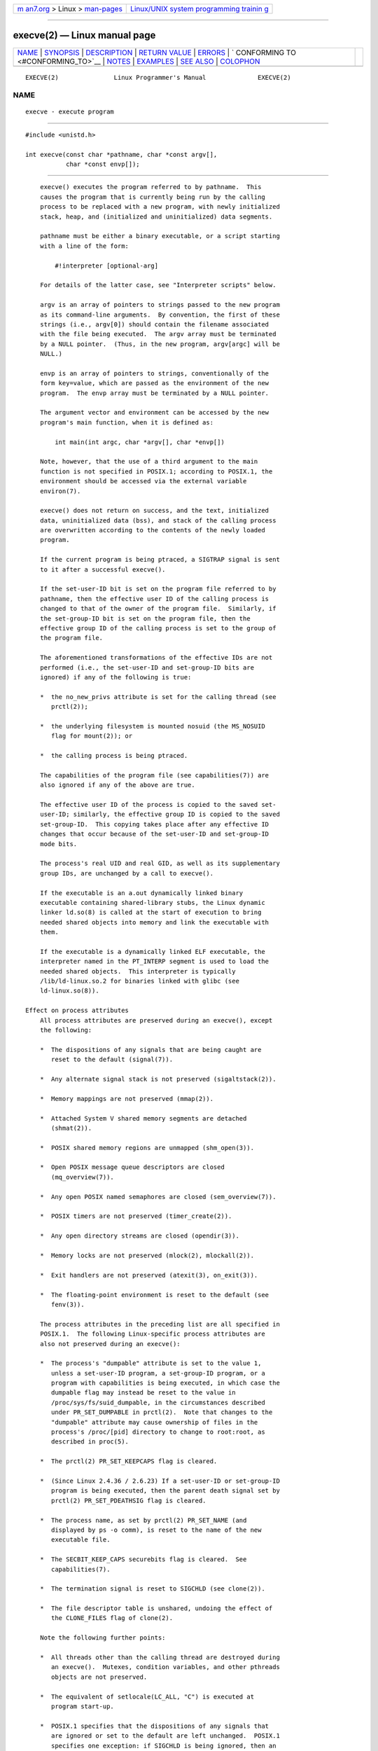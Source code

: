 .. container:: page-top

.. container:: nav-bar

   +----------------------------------+----------------------------------+
   | `m                               | `Linux/UNIX system programming   |
   | an7.org <../../../index.html>`__ | trainin                          |
   | > Linux >                        | g <http://man7.org/training/>`__ |
   | `man-pages <../index.html>`__    |                                  |
   +----------------------------------+----------------------------------+

--------------

execve(2) — Linux manual page
=============================

+-----------------------------------+-----------------------------------+
| `NAME <#NAME>`__ \|               |                                   |
| `SYNOPSIS <#SYNOPSIS>`__ \|       |                                   |
| `DESCRIPTION <#DESCRIPTION>`__ \| |                                   |
| `RETURN VALUE <#RETURN_VALUE>`__  |                                   |
| \| `ERRORS <#ERRORS>`__ \|        |                                   |
| `                                 |                                   |
| CONFORMING TO <#CONFORMING_TO>`__ |                                   |
| \| `NOTES <#NOTES>`__ \|          |                                   |
| `EXAMPLES <#EXAMPLES>`__ \|       |                                   |
| `SEE ALSO <#SEE_ALSO>`__ \|       |                                   |
| `COLOPHON <#COLOPHON>`__          |                                   |
+-----------------------------------+-----------------------------------+
| .. container:: man-search-box     |                                   |
+-----------------------------------+-----------------------------------+

::

   EXECVE(2)               Linux Programmer's Manual              EXECVE(2)

NAME
-------------------------------------------------

::

          execve - execute program


---------------------------------------------------------

::

          #include <unistd.h>

          int execve(const char *pathname, char *const argv[],
                     char *const envp[]);


---------------------------------------------------------------

::

          execve() executes the program referred to by pathname.  This
          causes the program that is currently being run by the calling
          process to be replaced with a new program, with newly initialized
          stack, heap, and (initialized and uninitialized) data segments.

          pathname must be either a binary executable, or a script starting
          with a line of the form:

              #!interpreter [optional-arg]

          For details of the latter case, see "Interpreter scripts" below.

          argv is an array of pointers to strings passed to the new program
          as its command-line arguments.  By convention, the first of these
          strings (i.e., argv[0]) should contain the filename associated
          with the file being executed.  The argv array must be terminated
          by a NULL pointer.  (Thus, in the new program, argv[argc] will be
          NULL.)

          envp is an array of pointers to strings, conventionally of the
          form key=value, which are passed as the environment of the new
          program.  The envp array must be terminated by a NULL pointer.

          The argument vector and environment can be accessed by the new
          program's main function, when it is defined as:

              int main(int argc, char *argv[], char *envp[])

          Note, however, that the use of a third argument to the main
          function is not specified in POSIX.1; according to POSIX.1, the
          environment should be accessed via the external variable
          environ(7).

          execve() does not return on success, and the text, initialized
          data, uninitialized data (bss), and stack of the calling process
          are overwritten according to the contents of the newly loaded
          program.

          If the current program is being ptraced, a SIGTRAP signal is sent
          to it after a successful execve().

          If the set-user-ID bit is set on the program file referred to by
          pathname, then the effective user ID of the calling process is
          changed to that of the owner of the program file.  Similarly, if
          the set-group-ID bit is set on the program file, then the
          effective group ID of the calling process is set to the group of
          the program file.

          The aforementioned transformations of the effective IDs are not
          performed (i.e., the set-user-ID and set-group-ID bits are
          ignored) if any of the following is true:

          *  the no_new_privs attribute is set for the calling thread (see
             prctl(2));

          *  the underlying filesystem is mounted nosuid (the MS_NOSUID
             flag for mount(2)); or

          *  the calling process is being ptraced.

          The capabilities of the program file (see capabilities(7)) are
          also ignored if any of the above are true.

          The effective user ID of the process is copied to the saved set-
          user-ID; similarly, the effective group ID is copied to the saved
          set-group-ID.  This copying takes place after any effective ID
          changes that occur because of the set-user-ID and set-group-ID
          mode bits.

          The process's real UID and real GID, as well as its supplementary
          group IDs, are unchanged by a call to execve().

          If the executable is an a.out dynamically linked binary
          executable containing shared-library stubs, the Linux dynamic
          linker ld.so(8) is called at the start of execution to bring
          needed shared objects into memory and link the executable with
          them.

          If the executable is a dynamically linked ELF executable, the
          interpreter named in the PT_INTERP segment is used to load the
          needed shared objects.  This interpreter is typically
          /lib/ld-linux.so.2 for binaries linked with glibc (see
          ld-linux.so(8)).

      Effect on process attributes
          All process attributes are preserved during an execve(), except
          the following:

          *  The dispositions of any signals that are being caught are
             reset to the default (signal(7)).

          *  Any alternate signal stack is not preserved (sigaltstack(2)).

          *  Memory mappings are not preserved (mmap(2)).

          *  Attached System V shared memory segments are detached
             (shmat(2)).

          *  POSIX shared memory regions are unmapped (shm_open(3)).

          *  Open POSIX message queue descriptors are closed
             (mq_overview(7)).

          *  Any open POSIX named semaphores are closed (sem_overview(7)).

          *  POSIX timers are not preserved (timer_create(2)).

          *  Any open directory streams are closed (opendir(3)).

          *  Memory locks are not preserved (mlock(2), mlockall(2)).

          *  Exit handlers are not preserved (atexit(3), on_exit(3)).

          *  The floating-point environment is reset to the default (see
             fenv(3)).

          The process attributes in the preceding list are all specified in
          POSIX.1.  The following Linux-specific process attributes are
          also not preserved during an execve():

          *  The process's "dumpable" attribute is set to the value 1,
             unless a set-user-ID program, a set-group-ID program, or a
             program with capabilities is being executed, in which case the
             dumpable flag may instead be reset to the value in
             /proc/sys/fs/suid_dumpable, in the circumstances described
             under PR_SET_DUMPABLE in prctl(2).  Note that changes to the
             "dumpable" attribute may cause ownership of files in the
             process's /proc/[pid] directory to change to root:root, as
             described in proc(5).

          *  The prctl(2) PR_SET_KEEPCAPS flag is cleared.

          *  (Since Linux 2.4.36 / 2.6.23) If a set-user-ID or set-group-ID
             program is being executed, then the parent death signal set by
             prctl(2) PR_SET_PDEATHSIG flag is cleared.

          *  The process name, as set by prctl(2) PR_SET_NAME (and
             displayed by ps -o comm), is reset to the name of the new
             executable file.

          *  The SECBIT_KEEP_CAPS securebits flag is cleared.  See
             capabilities(7).

          *  The termination signal is reset to SIGCHLD (see clone(2)).

          *  The file descriptor table is unshared, undoing the effect of
             the CLONE_FILES flag of clone(2).

          Note the following further points:

          *  All threads other than the calling thread are destroyed during
             an execve().  Mutexes, condition variables, and other pthreads
             objects are not preserved.

          *  The equivalent of setlocale(LC_ALL, "C") is executed at
             program start-up.

          *  POSIX.1 specifies that the dispositions of any signals that
             are ignored or set to the default are left unchanged.  POSIX.1
             specifies one exception: if SIGCHLD is being ignored, then an
             implementation may leave the disposition unchanged or reset it
             to the default; Linux does the former.

          *  Any outstanding asynchronous I/O operations are canceled
             (aio_read(3), aio_write(3)).

          *  For the handling of capabilities during execve(), see
             capabilities(7).

          *  By default, file descriptors remain open across an execve().
             File descriptors that are marked close-on-exec are closed; see
             the description of FD_CLOEXEC in fcntl(2).  (If a file
             descriptor is closed, this will cause the release of all
             record locks obtained on the underlying file by this process.
             See fcntl(2) for details.)  POSIX.1 says that if file
             descriptors 0, 1, and 2 would otherwise be closed after a
             successful execve(), and the process would gain privilege
             because the set-user-ID or set-group-ID mode bit was set on
             the executed file, then the system may open an unspecified
             file for each of these file descriptors.  As a general
             principle, no portable program, whether privileged or not, can
             assume that these three file descriptors will remain closed
             across an execve().

      Interpreter scripts
          An interpreter script is a text file that has execute permission
          enabled and whose first line is of the form:

              #!interpreter [optional-arg]

          The interpreter must be a valid pathname for an executable file.

          If the pathname argument of execve() specifies an interpreter
          script, then interpreter will be invoked with the following
          arguments:

              interpreter [optional-arg] pathname arg...

          where pathname is the pathname of the file specified as the first
          argument of execve(), and arg...  is the series of words pointed
          to by the argv argument of execve(), starting at argv[1].  Note
          that there is no way to get the argv[0] that was passed to the
          execve() call.

          For portable use, optional-arg should either be absent, or be
          specified as a single word (i.e., it should not contain white
          space); see NOTES below.

          Since Linux 2.6.28, the kernel permits the interpreter of a
          script to itself be a script.  This permission is recursive, up
          to a limit of four recursions, so that the interpreter may be a
          script which is interpreted by a script, and so on.

      Limits on size of arguments and environment
          Most UNIX implementations impose some limit on the total size of
          the command-line argument (argv) and environment (envp) strings
          that may be passed to a new program.  POSIX.1 allows an
          implementation to advertise this limit using the ARG_MAX constant
          (either defined in <limits.h> or available at run time using the
          call sysconf(_SC_ARG_MAX)).

          On Linux prior to kernel 2.6.23, the memory used to store the
          environment and argument strings was limited to 32 pages (defined
          by the kernel constant MAX_ARG_PAGES).  On architectures with a
          4-kB page size, this yields a maximum size of 128 kB.

          On kernel 2.6.23 and later, most architectures support a size
          limit derived from the soft RLIMIT_STACK resource limit (see
          getrlimit(2)) that is in force at the time of the execve() call.
          (Architectures with no memory management unit are excepted: they
          maintain the limit that was in effect before kernel 2.6.23.)
          This change allows programs to have a much larger argument and/or
          environment list.  For these architectures, the total size is
          limited to 1/4 of the allowed stack size.  (Imposing the
          1/4-limit ensures that the new program always has some stack
          space.)  Additionally, the total size is limited to 3/4 of the
          value of the kernel constant _STK_LIM (8 MiB).  Since Linux
          2.6.25, the kernel also places a floor of 32 pages on this size
          limit, so that, even when RLIMIT_STACK is set very low,
          applications are guaranteed to have at least as much argument and
          environment space as was provided by Linux 2.6.22 and earlier.
          (This guarantee was not provided in Linux 2.6.23 and 2.6.24.)
          Additionally, the limit per string is 32 pages (the kernel
          constant MAX_ARG_STRLEN), and the maximum number of strings is
          0x7FFFFFFF.


-----------------------------------------------------------------

::

          On success, execve() does not return, on error -1 is returned,
          and errno is set to indicate the error.


-----------------------------------------------------

::

          E2BIG  The total number of bytes in the environment (envp) and
                 argument list (argv) is too large.

          EACCES Search permission is denied on a component of the path
                 prefix of pathname or the name of a script interpreter.
                 (See also path_resolution(7).)

          EACCES The file or a script interpreter is not a regular file.

          EACCES Execute permission is denied for the file or a script or
                 ELF interpreter.

          EACCES The filesystem is mounted noexec.

          EAGAIN (since Linux 3.1)
                 Having changed its real UID using one of the set*uid()
                 calls, the caller was—and is now still—above its
                 RLIMIT_NPROC resource limit (see setrlimit(2)).  For a
                 more detailed explanation of this error, see NOTES.

          EFAULT pathname or one of the pointers in the vectors argv or
                 envp points outside your accessible address space.

          EINVAL An ELF executable had more than one PT_INTERP segment
                 (i.e., tried to name more than one interpreter).

          EIO    An I/O error occurred.

          EISDIR An ELF interpreter was a directory.

          ELIBBAD
                 An ELF interpreter was not in a recognized format.

          ELOOP  Too many symbolic links were encountered in resolving
                 pathname or the name of a script or ELF interpreter.

          ELOOP  The maximum recursion limit was reached during recursive
                 script interpretation (see "Interpreter scripts", above).
                 Before Linux 3.8, the error produced for this case was
                 ENOEXEC.

          EMFILE The per-process limit on the number of open file
                 descriptors has been reached.

          ENAMETOOLONG
                 pathname is too long.

          ENFILE The system-wide limit on the total number of open files
                 has been reached.

          ENOENT The file pathname or a script or ELF interpreter does not
                 exist.

          ENOEXEC
                 An executable is not in a recognized format, is for the
                 wrong architecture, or has some other format error that
                 means it cannot be executed.

          ENOMEM Insufficient kernel memory was available.

          ENOTDIR
                 A component of the path prefix of pathname or a script or
                 ELF interpreter is not a directory.

          EPERM  The filesystem is mounted nosuid, the user is not the
                 superuser, and the file has the set-user-ID or set-group-
                 ID bit set.

          EPERM  The process is being traced, the user is not the superuser
                 and the file has the set-user-ID or set-group-ID bit set.

          EPERM  A "capability-dumb" applications would not obtain the full
                 set of permitted capabilities granted by the executable
                 file.  See capabilities(7).

          ETXTBSY
                 The specified executable was open for writing by one or
                 more processes.


-------------------------------------------------------------------

::

          POSIX.1-2001, POSIX.1-2008, SVr4, 4.3BSD.  POSIX does not
          document the #! behavior, but it exists (with some variations) on
          other UNIX systems.


---------------------------------------------------

::

          One sometimes sees execve() (and the related functions described
          in exec(3)) described as "executing a new process" (or similar).
          This is a highly misleading description: there is no new process;
          many attributes of the calling process remain unchanged (in
          particular, its PID).  All that execve() does is arrange for an
          existing process (the calling process) to execute a new program.

          Set-user-ID and set-group-ID processes can not be ptrace(2)d.

          The result of mounting a filesystem nosuid varies across Linux
          kernel versions: some will refuse execution of set-user-ID and
          set-group-ID executables when this would give the user powers
          they did not have already (and return EPERM), some will just
          ignore the set-user-ID and set-group-ID bits and exec()
          successfully.

          On Linux, argv and envp can be specified as NULL.  In both cases,
          this has the same effect as specifying the argument as a pointer
          to a list containing a single null pointer.  Do not take
          advantage of this nonstandard and nonportable misfeature!  On
          many other UNIX systems, specifying argv as NULL will result in
          an error (EFAULT).  Some other UNIX systems treat the envp==NULL
          case the same as Linux.

          POSIX.1 says that values returned by sysconf(3) should be
          invariant over the lifetime of a process.  However, since Linux
          2.6.23, if the RLIMIT_STACK resource limit changes, then the
          value reported by _SC_ARG_MAX will also change, to reflect the
          fact that the limit on space for holding command-line arguments
          and environment variables has changed.

          In most cases where execve() fails, control returns to the
          original executable image, and the caller of execve() can then
          handle the error.  However, in (rare) cases (typically caused by
          resource exhaustion), failure may occur past the point of no
          return: the original executable image has been torn down, but the
          new image could not be completely built.  In such cases, the
          kernel kills the process with a SIGSEGV (SIGKILL until Linux
          3.17) signal.

      Interpreter scripts
          The kernel imposes a maximum length on the text that follows the
          "#!" characters at the start of a script; characters beyond the
          limit are ignored.  Before Linux 5.1, the limit is 127
          characters.  Since Linux 5.1, the limit is 255 characters.

          The semantics of the optional-arg argument of an interpreter
          script vary across implementations.  On Linux, the entire string
          following the interpreter name is passed as a single argument to
          the interpreter, and this string can include white space.
          However, behavior differs on some other systems.  Some systems
          use the first white space to terminate optional-arg.  On some
          systems, an interpreter script can have multiple arguments, and
          white spaces in optional-arg are used to delimit the arguments.

          Linux (like most other modern UNIX systems) ignores the set-user-
          ID and set-group-ID bits on scripts.

      execve() and EAGAIN
          A more detailed explanation of the EAGAIN error that can occur
          (since Linux 3.1) when calling execve() is as follows.

          The EAGAIN error can occur when a preceding call to setuid(2),
          setreuid(2), or setresuid(2) caused the real user ID of the
          process to change, and that change caused the process to exceed
          its RLIMIT_NPROC resource limit (i.e., the number of processes
          belonging to the new real UID exceeds the resource limit).  From
          Linux 2.6.0 to 3.0, this caused the set*uid() call to fail.
          (Prior to 2.6, the resource limit was not imposed on processes
          that changed their user IDs.)

          Since Linux 3.1, the scenario just described no longer causes the
          set*uid() call to fail, because it too often led to security
          holes where buggy applications didn't check the return status and
          assumed that—if the caller had root privileges—the call would
          always succeed.  Instead, the set*uid() calls now successfully
          change the real UID, but the kernel sets an internal flag, named
          PF_NPROC_EXCEEDED, to note that the RLIMIT_NPROC resource limit
          has been exceeded.  If the PF_NPROC_EXCEEDED flag is set and the
          resource limit is still exceeded at the time of a subsequent
          execve() call, that call fails with the error EAGAIN.  This
          kernel logic ensures that the RLIMIT_NPROC resource limit is
          still enforced for the common privileged daemon workflow—namely,
          fork(2) + set*uid() + execve().

          If the resource limit was not still exceeded at the time of the
          execve() call (because other processes belonging to this real UID
          terminated between the set*uid() call and the execve() call),
          then the execve() call succeeds and the kernel clears the
          PF_NPROC_EXCEEDED process flag.  The flag is also cleared if a
          subsequent call to fork(2) by this process succeeds.

      Historical
          With UNIX V6, the argument list of an exec() call was ended by 0,
          while the argument list of main was ended by -1.  Thus, this
          argument list was not directly usable in a further exec() call.
          Since UNIX V7, both are NULL.


---------------------------------------------------------

::

          The following program is designed to be execed by the second
          program below.  It just echoes its command-line arguments, one
          per line.

              /* myecho.c */

              #include <stdio.h>
              #include <stdlib.h>

              int
              main(int argc, char *argv[])
              {
                  for (int j = 0; j < argc; j++)
                      printf("argv[%d]: %s\n", j, argv[j]);

                  exit(EXIT_SUCCESS);
              }

          This program can be used to exec the program named in its
          command-line argument:

              /* execve.c */

              #include <stdio.h>
              #include <stdlib.h>
              #include <unistd.h>

              int
              main(int argc, char *argv[])
              {
                  char *newargv[] = { NULL, "hello", "world", NULL };
                  char *newenviron[] = { NULL };

                  if (argc != 2) {
                      fprintf(stderr, "Usage: %s <file-to-exec>\n", argv[0]);
                      exit(EXIT_FAILURE);
                  }

                  newargv[0] = argv[1];

                  execve(argv[1], newargv, newenviron);
                  perror("execve");   /* execve() returns only on error */
                  exit(EXIT_FAILURE);
              }

          We can use the second program to exec the first as follows:

              $ cc myecho.c -o myecho
              $ cc execve.c -o execve
              $ ./execve ./myecho
              argv[0]: ./myecho
              argv[1]: hello
              argv[2]: world

          We can also use these programs to demonstrate the use of a script
          interpreter.  To do this we create a script whose "interpreter"
          is our myecho program:

              $ cat > script
              #!./myecho script-arg
              ^D
              $ chmod +x script

          We can then use our program to exec the script:

              $ ./execve ./script
              argv[0]: ./myecho
              argv[1]: script-arg
              argv[2]: ./script
              argv[3]: hello
              argv[4]: world


---------------------------------------------------------

::

          chmod(2), execveat(2), fork(2), get_robust_list(2), ptrace(2),
          exec(3), fexecve(3), getauxval(3), getopt(3), system(3),
          capabilities(7), credentials(7), environ(7), path_resolution(7),
          ld.so(8)

COLOPHON
---------------------------------------------------------

::

          This page is part of release 5.13 of the Linux man-pages project.
          A description of the project, information about reporting bugs,
          and the latest version of this page, can be found at
          https://www.kernel.org/doc/man-pages/.

   Linux                          2021-08-27                      EXECVE(2)

--------------

Pages that refer to this page: `pmcd(1) <../man1/pmcd.1.html>`__, 
`setpriv(1) <../man1/setpriv.1.html>`__, 
`strace(1) <../man1/strace.1.html>`__, 
`access(2) <../man2/access.2.html>`__, 
`alarm(2) <../man2/alarm.2.html>`__, 
`arch_prctl(2) <../man2/arch_prctl.2.html>`__, 
`brk(2) <../man2/brk.2.html>`__,  `chdir(2) <../man2/chdir.2.html>`__, 
`chmod(2) <../man2/chmod.2.html>`__, 
`chroot(2) <../man2/chroot.2.html>`__, 
`clone(2) <../man2/clone.2.html>`__, 
`close(2) <../man2/close.2.html>`__, 
`eventfd(2) <../man2/eventfd.2.html>`__, 
`execveat(2) <../man2/execveat.2.html>`__, 
`\_exit(2) <../man2/_exit.2.html>`__, 
`fanotify_mark(2) <../man2/fanotify_mark.2.html>`__, 
`fcntl(2) <../man2/fcntl.2.html>`__, 
`flock(2) <../man2/flock.2.html>`__, 
`fork(2) <../man2/fork.2.html>`__, 
`getgroups(2) <../man2/getgroups.2.html>`__, 
`getitimer(2) <../man2/getitimer.2.html>`__, 
`getpriority(2) <../man2/getpriority.2.html>`__, 
`getrlimit(2) <../man2/getrlimit.2.html>`__, 
`get_robust_list(2) <../man2/get_robust_list.2.html>`__, 
`getrusage(2) <../man2/getrusage.2.html>`__, 
`ioctl(2) <../man2/ioctl.2.html>`__, 
`ioctl_console(2) <../man2/ioctl_console.2.html>`__, 
`ioperm(2) <../man2/ioperm.2.html>`__, 
`iopl(2) <../man2/iopl.2.html>`__, 
`keyctl(2) <../man2/keyctl.2.html>`__, 
`madvise(2) <../man2/madvise.2.html>`__, 
`memfd_create(2) <../man2/memfd_create.2.html>`__, 
`mlock(2) <../man2/mlock.2.html>`__, 
`mount(2) <../man2/mount.2.html>`__, 
`open(2) <../man2/open.2.html>`__, 
`perf_event_open(2) <../man2/perf_event_open.2.html>`__, 
`prctl(2) <../man2/prctl.2.html>`__, 
`ptrace(2) <../man2/ptrace.2.html>`__, 
`sched_setaffinity(2) <../man2/sched_setaffinity.2.html>`__, 
`seccomp(2) <../man2/seccomp.2.html>`__, 
`semop(2) <../man2/semop.2.html>`__, 
`set_mempolicy(2) <../man2/set_mempolicy.2.html>`__, 
`setpgid(2) <../man2/setpgid.2.html>`__, 
`setresuid(2) <../man2/setresuid.2.html>`__, 
`setreuid(2) <../man2/setreuid.2.html>`__, 
`setsid(2) <../man2/setsid.2.html>`__, 
`setuid(2) <../man2/setuid.2.html>`__, 
`shmop(2) <../man2/shmop.2.html>`__, 
`sigaction(2) <../man2/sigaction.2.html>`__, 
`sigaltstack(2) <../man2/sigaltstack.2.html>`__, 
`signalfd(2) <../man2/signalfd.2.html>`__, 
`sigpending(2) <../man2/sigpending.2.html>`__, 
`sigprocmask(2) <../man2/sigprocmask.2.html>`__, 
`syscalls(2) <../man2/syscalls.2.html>`__, 
`timer_create(2) <../man2/timer_create.2.html>`__, 
`timerfd_create(2) <../man2/timerfd_create.2.html>`__, 
`umask(2) <../man2/umask.2.html>`__, 
`vfork(2) <../man2/vfork.2.html>`__, 
`cap_get_file(3) <../man3/cap_get_file.3.html>`__, 
`cap_iab(3) <../man3/cap_iab.3.html>`__, 
`cap_launch(3) <../man3/cap_launch.3.html>`__, 
`catopen(3) <../man3/catopen.3.html>`__, 
`exec(3) <../man3/exec.3.html>`__,  `exit(3) <../man3/exit.3.html>`__, 
`fexecve(3) <../man3/fexecve.3.html>`__, 
`getauxval(3) <../man3/getauxval.3.html>`__, 
`getexeccon(3) <../man3/getexeccon.3.html>`__, 
`getfscreatecon(3) <../man3/getfscreatecon.3.html>`__, 
`getkeycreatecon(3) <../man3/getkeycreatecon.3.html>`__, 
`getsockcreatecon(3) <../man3/getsockcreatecon.3.html>`__, 
`libexpect(3) <../man3/libexpect.3.html>`__, 
`mq_close(3) <../man3/mq_close.3.html>`__, 
`posix_spawn(3) <../man3/posix_spawn.3.html>`__, 
`pthread_atfork(3) <../man3/pthread_atfork.3.html>`__, 
`pthread_kill_other_threads_np(3) <../man3/pthread_kill_other_threads_np.3.html>`__, 
`pthread_mutexattr_setrobust(3) <../man3/pthread_mutexattr_setrobust.3.html>`__, 
`sd_bus_creds_get_pid(3) <../man3/sd_bus_creds_get_pid.3.html>`__, 
`sem_close(3) <../man3/sem_close.3.html>`__, 
`sigvec(3) <../man3/sigvec.3.html>`__, 
`system(3) <../man3/system.3.html>`__, 
`core(5) <../man5/core.5.html>`__,  `elf(5) <../man5/elf.5.html>`__, 
`proc(5) <../man5/proc.5.html>`__, 
`systemd.exec(5) <../man5/systemd.exec.5.html>`__, 
`systemd-system.conf(5) <../man5/systemd-system.conf.5.html>`__, 
`capabilities(7) <../man7/capabilities.7.html>`__, 
`cgroups(7) <../man7/cgroups.7.html>`__, 
`credentials(7) <../man7/credentials.7.html>`__, 
`environ(7) <../man7/environ.7.html>`__, 
`inode(7) <../man7/inode.7.html>`__, 
`inotify(7) <../man7/inotify.7.html>`__, 
`persistent-keyring(7) <../man7/persistent-keyring.7.html>`__, 
`process-keyring(7) <../man7/process-keyring.7.html>`__, 
`pthreads(7) <../man7/pthreads.7.html>`__, 
`sched(7) <../man7/sched.7.html>`__, 
`session-keyring(7) <../man7/session-keyring.7.html>`__, 
`signal(7) <../man7/signal.7.html>`__, 
`signal-safety(7) <../man7/signal-safety.7.html>`__, 
`thread-keyring(7) <../man7/thread-keyring.7.html>`__, 
`user-keyring(7) <../man7/user-keyring.7.html>`__, 
`user_namespaces(7) <../man7/user_namespaces.7.html>`__, 
`user-session-keyring(7) <../man7/user-session-keyring.7.html>`__, 
`vdso(7) <../man7/vdso.7.html>`__, 
`pam_selinux(8) <../man8/pam_selinux.8.html>`__

--------------

`Copyright and license for this manual
page <../man2/execve.2.license.html>`__

--------------

.. container:: footer

   +-----------------------+-----------------------+-----------------------+
   | HTML rendering        |                       | |Cover of TLPI|       |
   | created 2021-08-27 by |                       |                       |
   | `Michael              |                       |                       |
   | Ker                   |                       |                       |
   | risk <https://man7.or |                       |                       |
   | g/mtk/index.html>`__, |                       |                       |
   | author of `The Linux  |                       |                       |
   | Programming           |                       |                       |
   | Interface <https:     |                       |                       |
   | //man7.org/tlpi/>`__, |                       |                       |
   | maintainer of the     |                       |                       |
   | `Linux man-pages      |                       |                       |
   | project <             |                       |                       |
   | https://www.kernel.or |                       |                       |
   | g/doc/man-pages/>`__. |                       |                       |
   |                       |                       |                       |
   | For details of        |                       |                       |
   | in-depth **Linux/UNIX |                       |                       |
   | system programming    |                       |                       |
   | training courses**    |                       |                       |
   | that I teach, look    |                       |                       |
   | `here <https://ma     |                       |                       |
   | n7.org/training/>`__. |                       |                       |
   |                       |                       |                       |
   | Hosting by `jambit    |                       |                       |
   | GmbH                  |                       |                       |
   | <https://www.jambit.c |                       |                       |
   | om/index_en.html>`__. |                       |                       |
   +-----------------------+-----------------------+-----------------------+

--------------

.. container:: statcounter

   |Web Analytics Made Easy - StatCounter|

.. |Cover of TLPI| image:: https://man7.org/tlpi/cover/TLPI-front-cover-vsmall.png
   :target: https://man7.org/tlpi/
.. |Web Analytics Made Easy - StatCounter| image:: https://c.statcounter.com/7422636/0/9b6714ff/1/
   :class: statcounter
   :target: https://statcounter.com/
